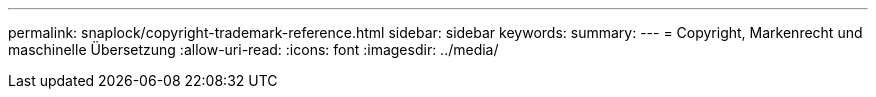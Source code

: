 ---
permalink: snaplock/copyright-trademark-reference.html 
sidebar: sidebar 
keywords:  
summary:  
---
= Copyright, Markenrecht und maschinelle Übersetzung
:allow-uri-read: 
:icons: font
:imagesdir: ../media/


